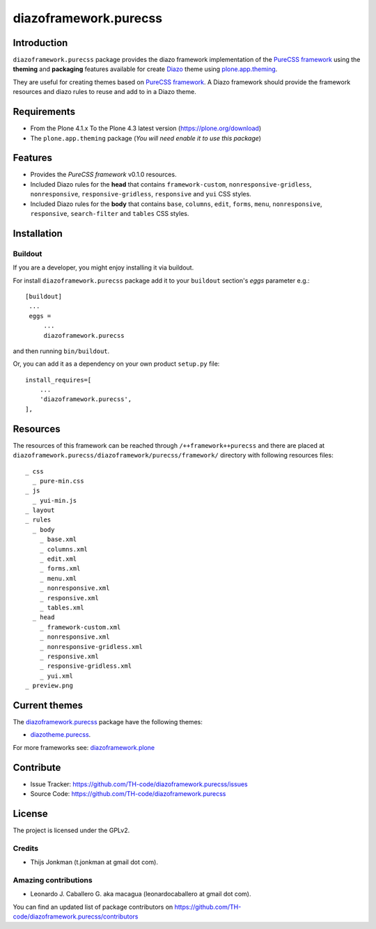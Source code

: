======================
diazoframework.purecss
======================


Introduction
============

``diazoframework.purecss`` package provides the diazo framework implementation 
of the `PureCSS framework`_ using the **theming** and **packaging** 
features available for create Diazo_ theme using `plone.app.theming`_. 

They are useful for creating themes based on `PureCSS framework`_. 
A Diazo framework should provide the framework resources and diazo rules to reuse 
and add to in a Diazo theme.


Requirements
============

- From the Plone 4.1.x To the Plone 4.3 latest version (https://plone.org/download)
- The ``plone.app.theming`` package (*You will need enable it to use this package*)


Features
========

- Provides the *PureCSS framework* v0.1.0 resources.
- Included Diazo rules for the **head** that contains ``framework-custom``, 
  ``nonresponsive-gridless``, ``nonresponsive``, ``responsive-gridless``, ``responsive`` 
  and ``yui`` CSS styles.
- Included Diazo rules for the **body** that contains ``base``, ``columns``, ``edit``, 
  ``forms``, ``menu``, ``nonresponsive``, ``responsive``, ``search-filter`` and 
  ``tables`` CSS styles.


Installation
============


Buildout
--------

If you are a developer, you might enjoy installing it via buildout.

For install ``diazoframework.purecss`` package add it to your ``buildout`` section's 
*eggs* parameter e.g.: ::

   [buildout]
    ...
    eggs =
        ...
        diazoframework.purecss


and then running ``bin/buildout``.

Or, you can add it as a dependency on your own product ``setup.py`` file: ::

    install_requires=[
        ...
        'diazoframework.purecss',
    ],


Resources
=========

The resources of this framework can be reached through 
``/++framework++purecss`` and there are placed at 
``diazoframework.purecss/diazoframework/purecss/framework/`` 
directory with following resources files:


::

    _ css
      _ pure-min.css
    _ js
      _ yui-min.js
    _ layout
    _ rules
      _ body
        _ base.xml
        _ columns.xml
        _ edit.xml
        _ forms.xml
        _ menu.xml
        _ nonresponsive.xml
        _ responsive.xml
        _ tables.xml
      _ head
        _ framework-custom.xml
        _ nonresponsive.xml
        _ nonresponsive-gridless.xml
        _ responsive.xml
        _ responsive-gridless.xml
        _ yui.xml
    _ preview.png


Current themes
==============

The `diazoframework.purecss <https://github.com/TH-code/diazoframework.purecss>`_ package have the following themes:

- `diazotheme.purecss`_.


For more frameworks see: `diazoframework.plone <https://github.com/TH-code/diazoframework.plone#current-frameworks>`_


Contribute
==========

- Issue Tracker: https://github.com/TH-code/diazoframework.purecss/issues
- Source Code: https://github.com/TH-code/diazoframework.purecss


License
=======

The project is licensed under the GPLv2.


Credits
-------

- Thijs Jonkman (t.jonkman at gmail dot com).


Amazing contributions
---------------------

- Leonardo J. Caballero G. aka macagua (leonardocaballero at gmail dot com).

You can find an updated list of package contributors on https://github.com/TH-code/diazoframework.purecss/contributors


.. _`PureCSS framework`: http://purecss.io/
.. _`diazoframework.purecss`: https://github.com/TH-code/diazoframework.purecss
.. _`diazotheme.purecss`: https://github.com/TH-code/diazotheme.purecss
.. _`Diazo`: http://diazo.org
.. _`plone.app.theming`: https://pypi.org/project/plone.app.theming/
